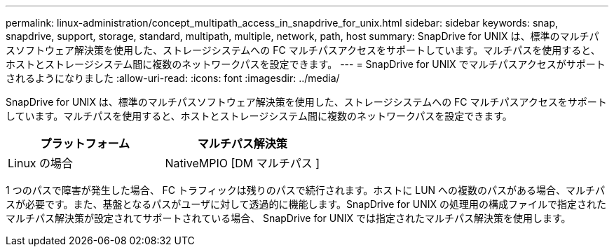 ---
permalink: linux-administration/concept_multipath_access_in_snapdrive_for_unix.html 
sidebar: sidebar 
keywords: snap, snapdrive, support, storage, standard, multipath, multiple, network, path, host 
summary: SnapDrive for UNIX は、標準のマルチパスソフトウェア解決策を使用した、ストレージシステムへの FC マルチパスアクセスをサポートしています。マルチパスを使用すると、ホストとストレージシステム間に複数のネットワークパスを設定できます。 
---
= SnapDrive for UNIX でマルチパスアクセスがサポートされるようになりました
:allow-uri-read: 
:icons: font
:imagesdir: ../media/


[role="lead"]
SnapDrive for UNIX は、標準のマルチパスソフトウェア解決策を使用した、ストレージシステムへの FC マルチパスアクセスをサポートしています。マルチパスを使用すると、ホストとストレージシステム間に複数のネットワークパスを設定できます。

|===
| プラットフォーム | マルチパス解決策 


 a| 
Linux の場合
 a| 
NativeMPIO [DM マルチパス ]

|===
1 つのパスで障害が発生した場合、 FC トラフィックは残りのパスで続行されます。ホストに LUN への複数のパスがある場合、マルチパスが必要です。また、基盤となるパスがユーザに対して透過的に機能します。SnapDrive for UNIX の処理用の構成ファイルで指定されたマルチパス解決策が設定されてサポートされている場合、 SnapDrive for UNIX では指定されたマルチパス解決策を使用します。
